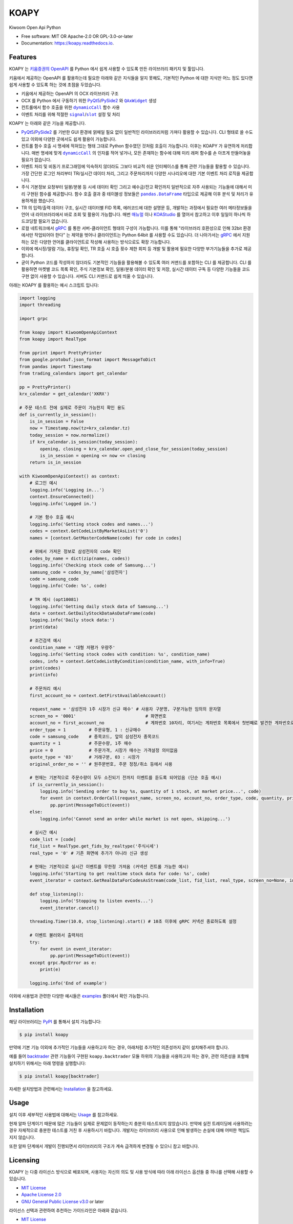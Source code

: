 =====
KOAPY
=====


.. container::

    .. image:: https://img.shields.io/pypi/v/koapy.svg
            :target: https://pypi.python.org/pypi/koapy
            :alt: PyPI Version

    .. image:: https://img.shields.io/pypi/pyversions/koapy.svg
            :target: https://pypi.python.org/pypi/koapy/
            :alt: PyPI Python Versions

    .. image:: https://img.shields.io/pypi/status/koapy.svg
            :target: https://pypi.python.org/pypi/koapy/
            :alt: PyPI Status

    .. badges from below are commendted out

    .. .. image:: https://img.shields.io/pypi/dm/koapy.svg
            :target: https://pypi.python.org/pypi/koapy/
            :alt: PyPI Monthly Donwloads


.. container::

    .. image:: https://img.shields.io/travis/elbakramer/koapy.svg
            :target: https://travis-ci.org/elbakramer/koapy
            :alt: Travis CI Build Status
    .. .. image:: https://travis-ci.org/elbakramer/koapy.svg?branch=master

    .. image:: https://img.shields.io/readthedocs/koapy/latest.svg
            :target: https://koapy.readthedocs.io/en/latest/?badge=latest
            :alt: ReadTheDocs Documentation Build Status
    .. .. image:: https://readthedocs.org/projects/koapy/badge/?version=latest

    .. image:: https://img.shields.io/codecov/c/github/elbakramer/koapy.svg
            :target: https://codecov.io/gh/elbakramer/koapy
            :alt: Codecov Coverage
    .. .. image:: https://codecov.io/gh/elbakramer/koapy/branch/master/graph/badge.svg

    .. image:: https://img.shields.io/requires/github/elbakramer/koapy/master.svg
            :target: https://requires.io/github/elbakramer/koapy/requirements/?branch=master
            :alt: Requires.io Requirements Status
    .. .. image:: https://requires.io/github/elbakramer/koapy/requirements.svg?branch=master

    .. badges from below are commendted out

    .. .. image:: https://pyup.io/repos/github/elbakramer/koapy/shield.svg
            :target: https://pyup.io/repos/github/elbakramer/koapy/
            :alt: PyUp Updates


.. container::

    .. image:: https://img.shields.io/pypi/l/koapy.svg
            :target: https://github.com/elbakramer/koapy/blob/master/LICENSE
            :alt: PyPI License

    .. image:: https://app.fossa.com/api/projects/git%2Bgithub.com%2Felbakramer%2Fkoapy.svg?type=shield
            :target: https://app.fossa.com/projects/git%2Bgithub.com%2Felbakramer%2Fkoapy?ref=badge_shield
            :alt: FOSSA Status


.. container::

    .. image:: https://badges.gitter.im/elbakramer/koapy.svg
            :target: https://gitter.im/koapy/community
            :alt: Gitter Chat
    .. .. image:: https://img.shields.io/gitter/room/elbakramer/koapy.svg


Kiwoom Open Api Python


* Free software: MIT OR Apache-2.0 OR GPL-3.0-or-later
* Documentation: https://koapy.readthedocs.io.


Features
--------

KOAPY 는 `키움증권의 OpenAPI`_ 를 Python 에서 쉽게 사용할 수 있도록 만든 라이브러리 패키지 및 툴입니다.

키움에서 제공하는 OpenAPI 를 활용하는데 필요한 아래와 같은 지식들을 알지 못해도,
기본적인 Python 에 대한 지식만 어느 정도 있다면 쉽게 사용할 수 있도록 하는 것에 초점을 두었습니다.

* 키움에서 제공하는 OpenAPI 의 OCX 라이브러리 구조
* OCX 를 Python 에서 구동하기 위한 PyQt5_/PySide2_ 와 |QAxWidget|_ 생성
* 컨트롤에서 함수 호출을 위한 |dynamicCall|_ 함수 사용
* 이벤트 처리를 위해 적절한 |signal|_/|slot|_ 설정 및 처리

KOAPY 는 아래와 같은 기능을 제공합니다.

* PyQt5_/PySide2_ 를 기반한 GUI 환경에 얽매일 필요 없이 일반적인 라이브러리처럼 가져다 활용할 수 있습니다.
  CLI 형태로 쓸 수도 있고 이외에 다양한 곳에서도 쉽게 활용이 가능합니다.
* 컨트롤 함수 호출 시 명세에 적혀있는 형태 그대로 Python 함수였던 것처럼 호출이 가능합니다.
  이후는 KOAPY 가 유연하게 처리합니다.
  매번 명세에 맞게 |dynamicCall|_ 의 인자를 적어 넣거나, 모든 존재하는 함수에 대해 미리 래퍼 함수를 손 아프게 만들어놓을 필요가 없습니다.
* 이벤트 처리 및 비동기 프로그래밍에 익숙하지 않더라도 그보다 비교적 쉬운 인터페이스를 통해 관련 기능들을 활용할 수 있습니다.
  가장 간단한 로그인 처리부터 TR/실시간 데이터 처리, 그리고 주문처리까지 다양한 시나리오에 대한 기본 이벤트 처리 로직을 제공합니다.
* 주식 기본정보 요청부터 일봉/분봉 등 시세 데이터 확인 그리고 예수금/잔고 확인까지 일반적으로 자주 사용되는 기능들에 대해서
  미리 구현된 함수를 제공합니다. 함수 호출 결과 중 테이블성 정보들은 |pandas.DataFrame|_ 타입으로 제공해 이후 분석 및 처리가 유용하게끔 했습니다.
* TR 의 입력/출력 데이터 구조, 실시간 데이터별 FID 목록, 에러코드에 대한 설명문 등,
  개발하는 과정에서 필요한 여러 메타정보들을 언어 내 라이브러리에서 바로 조회 및 활용이 가능합니다.
  매번 매뉴얼_ 이나 KOAStudio_ 를 열어서 참고하고 이후 일일이 하나씩 하드코딩할 필요가 없습니다.
* 로컬 네트워크에서 gRPC_ 를 통한 서버-클라이언트 형태의 구성이 가능합니다.
  이를 통해 "라이브러리 호환성으로 인해 32bit 환경에서만 작업되어야 한다" 는 제약을 벗어나 클라이언트는 Python 64bit 를 사용할 수도 있습니다.
  더 나아가서는 gRPC_ 에서 지원하는 모든 다양한 언어를 클라이언트로 작성해 사용하는 방식으로도 확장 가능합니다.
* 이외에 메시징/알람 기능, 휴장일 확인, TR 호출 시 호출 횟수 제한 회피 등 개발 및 활용에 필요한 다양한 부가기능들을 추가로 제공합니다.
* 굳이 Python 코드를 작성하지 않더라도 기본적인 기능들을 활용해볼 수 있도록 여러 커맨드를 포함하는 CLI 를 제공합니다.
  CLI 를 활용하면 마켓별 코드 목록 확인, 주식 기본정보 확인, 일봉/분봉 데이터 확인 및 저장, 실시간 데이터 구독 등
  다양한 기능들을 코드 구현 없이 사용할 수 있습니다. 서버도 CLI 커맨드로 쉽게 띄울 수 있습니다.

아래는 KOAPY 를 활용하는 예시 스크립트 입니다:

..  .. literalinclude:: ../koapy/examples/main_scenario.py
            :language: python

.. code-block:: python

    import logging
    import threading

    import grpc

    from koapy import KiwoomOpenApiContext
    from koapy import RealType

    from pprint import PrettyPrinter
    from google.protobuf.json_format import MessageToDict
    from pandas import Timestamp
    from trading_calendars import get_calendar

    pp = PrettyPrinter()
    krx_calendar = get_calendar('XKRX')

    # 주문 테스트 전에 실제로 주문이 가능한지 확인 용도
    def is_currently_in_session():
        is_in_session = False
        now = Timestamp.now(tz=krx_calendar.tz)
        today_session = now.normalize()
        if krx_calendar.is_session(today_session):
            opening, closing = krx_calendar.open_and_close_for_session(today_session)
            is_in_session = opening <= now <= closing
        return is_in_session

    with KiwoomOpenApiContext() as context:
        # 로그인 예시
        logging.info('Logging in...')
        context.EnsureConnected()
        logging.info('Logged in.')

        # 기본 함수 호출 예시
        logging.info('Getting stock codes and names...')
        codes = context.GetCodeListByMarketAsList('0')
        names = [context.GetMasterCodeName(code) for code in codes]

        # 위에서 가져온 정보로 삼성전자의 code 확인
        codes_by_name = dict(zip(names, codes))
        logging.info('Checking stock code of Samsung...')
        samsung_code = codes_by_name['삼성전자']
        code = samsung_code
        logging.info('Code: %s', code)

        # TR 예시 (opt10081)
        logging.info('Getting daily stock data of Samsung...')
        data = context.GetDailyStockDataAsDataFrame(code)
        logging.info('Daily stock data:')
        print(data)

        # 조건검색 예시
        condition_name = '대형 저평가 우량주'
        logging.info('Getting stock codes with condition: %s', condition_name)
        codes, info = context.GetCodeListByCondition(condition_name, with_info=True)
        print(codes)
        print(info)

        # 주문처리 예시
        first_account_no = context.GetFirstAvailableAccount()

        request_name = '삼성전자 1주 시장가 신규 매수' # 사용자 구분명, 구분가능한 임의의 문자열
        screen_no = '0001'                           # 화면번호
        account_no = first_account_no                # 계좌번호 10자리, 여기서는 계좌번호 목록에서 첫번째로 발견한 계좌번호로 매수처리
        order_type = 1         # 주문유형, 1 : 신규매수
        code = samsung_code    # 종목코드, 앞의 삼성전자 종목코드
        quantity = 1           # 주문수량, 1주 매수
        price = 0              # 주문가격, 시장가 매수는 가격설정 의미없음
        quote_type = '03'      # 거래구분, 03 : 시장가
        original_order_no = '' # 원주문번호, 주문 정정/취소 등에서 사용

        # 현재는 기본적으로 주문수량이 모두 소진되기 전까지 이벤트를 듣도록 되어있음 (단순 호출 예시)
        if is_currently_in_session():
            logging.info('Sending order to buy %s, quantity of 1 stock, at market price...', code)
            for event in context.OrderCall(request_name, screen_no, account_no, order_type, code, quantity, price, quote_type, original_order_no):
                pp.pprint(MessageToDict(event))
        else:
            logging.info('Cannot send an order while market is not open, skipping...')

        # 실시간 예시
        code_list = [code]
        fid_list = RealType.get_fids_by_realtype('주식시세')
        real_type = '0' # 기존 화면에 추가가 아니라 신규 생성

        # 현재는 기본적으로 실시간 이벤트를 무한정 가져옴 (커넥션 컨트롤 가능한 예시)
        logging.info('Starting to get realtime stock data for code: %s', code)
        event_iterator = context.GetRealDataForCodesAsStream(code_list, fid_list, real_type, screen_no=None, infer_fids=True, readable_names=True, fast_parse=False)

        def stop_listening():
            logging.info('Stopping to listen events...')
            event_iterator.cancel()

        threading.Timer(10.0, stop_listening).start() # 10초 이후에 gRPC 커넥션 종료하도록 설정

        # 이벤트 불러와서 출력처리
        try:
            for event in event_iterator:
                pp.pprint(MessageToDict(event))
        except grpc.RpcError as e:
            print(e)

        logging.info('End of example')


이외에 사용법과 관련한 다양한 예시들은 examples_ 폴더에서 확인 가능합니다.

.. _`키움증권의 OpenAPI`: https://www3.kiwoom.com/nkw.templateFrameSet.do?m=m1408000000

.. _PyQt5: https://www.riverbankcomputing.com/software/pyqt/
.. _PySide2: https://doc.qt.io/qtforpython/index.html
.. _매뉴얼: https://download.kiwoom.com/web/openapi/kiwoom_openapi_plus_devguide_ver_1.5.pdf
.. _KOAStudio: https://download.kiwoom.com/web/openapi/kiwoom_openapi_plus_devguide_ver_1.5.pdf#page=7
.. _gRPC: https://grpc.io/
.. _examples: https://github.com/elbakramer/koapy/tree/master/koapy/examples

.. |QAxWidget| replace:: ``QAxWidget``
.. _QAxWidget: https://doc.qt.io/qt-5/qaxwidget.html
.. |dynamicCall| replace:: ``dynamicCall``
.. _dynamicCall: https://doc.qt.io/qt-5/qaxbase.html#dynamicCall
.. |signal| replace:: ``signal``
.. _signal: https://doc.qt.io/qt-5/signalsandslots.html#signals
.. |slot| replace:: ``slot``
.. _slot: https://doc.qt.io/qt-5/signalsandslots.html#slots
.. |pandas.DataFrame| replace:: ``pandas.DataFrame``
.. _`pandas.DataFrame`: https://pandas.pydata.org/pandas-docs/stable/reference/api/pandas.DataFrame.html


Installation
------------

해당 라이브러리는 PyPI_ 를 통해서 설치 가능합니다:

.. code-block:: console

    $ pip install koapy

.. _PyPI: https://pypi.org/project/koapy/

만약에 기본 기능 이외에 추가적인 기능들을 사용하고자 하는 경우, 아래처럼 추가적인 의존성까지 같이 설치해주셔야 합니다.

예를 들어 backtrader_ 관련 기능들이 구현된 ``koapy.backtrader`` 모듈 하위의 기능들을 사용하고자 하는 경우,
관련 의존성을 포함해 설치하기 위해서는 아래 명령을 실행합니다:

.. code-block:: console

    $ pip install koapy[backtrader]

.. _backtrader: https://github.com/mementum/backtrader

자세한 설치방법과 관련해서는 Installation_ 을 참고하세요.

..  자세한 설치방법과 관련해서는 :doc:`./installation` 을 참고하세요.

.. _Installation: https://koapy.readthedocs.io/en/latest/installation.html


Usage
-----

설치 이후 세부적인 사용법에 대해서는 Usage_ 를 참고하세요.

.. 설치 이후 세부적인 사용법에 대해서는 :doc:`./usage` 를 참고하세요.

현재 알파 단계이기 때문에 많은 기능들이 실제로 문제없이 동작하는지 충분히 테스트되지 않았습니다.
만약에 실전 트레이딩에 사용하려는 경우 자체적으로 충분한 테스트를 거친 후 사용하시기 바랍니다.
개발자는 라이브러리 사용으로 인해 발생하는 손실에 대해 어떠한 책임도 지지 않습니다.

또한 알파 단계에서 개발이 진행되면서 라이브러리의 구조가 계속 급격하게 변경될 수 있으니 참고 바랍니다.

.. _Usage: https://koapy.readthedocs.io/en/latest/usage.html

Licensing
---------

KOAPY 는 다중 라이선스 방식으로 배포되며,
사용자는 자신의 의도 및 사용 방식에 따라 아래 라이선스 옵션들 중 하나를 선택해 사용할 수 있습니다.

* `MIT License`_
* `Apache License 2.0`_
* `GNU General Public License v3.0`_ or later

라이선스 선택과 관련하여 추천하는 가이드라인은 아래와 같습니다.

* `MIT License`_

  * 일반적인 사용자에게 알맞습니다.
  * 짧고 단순한 라이선스를 선호하시면 해당 라이선스를 선택하세요.

* `Apache License 2.0`_

  * MIT 라이선스와 큰 차이는 없지만, 특허와 관련해서 명시적인 허가조항이 있습니다.
  * 추후 특허권 침해 소송이 우려되는 경우 MIT 라이선스 대신에 선택하시면 됩니다.

* `GNU General Public License v3.0`_ or later

  * FSF_/GPL_ 이 추구하는 Copyleft_ 의 가치를 따르신다면 선택 가능한 옵션중 하나입니다.
  * 이외에 backtrader_ 관련 기능들을 활용하시는 경우, KOAPY 는 **반드시** GPLv3+ 로만 배포되어야 합니다.
    구체적으로 아래와 같은 경우들에 하나라도 포함된다면 GPLv3+ 배포 조건에 해당됩니다.

    * 설치시 ``pip install koapy[backtrader]`` 명령으로 설치
    * 사용시 ``koapy.backtrader`` 모듈 하위의 기능들을 사용

  * 이것은 backtrader_ 가 GPLv3+ 로 배포되고 있으며,
    해당 라이선스의 요구사항에 따라 그것을 사용하는 소프트웨어 또한 GPLv3+ 로 배포되어야 하기 때문입니다.

  * 추가로 PySide2_ 대신 PyQt5_ 를 사용하는 경우에도 비슷한 이유로 KOAPY 는 **반드시** GPLv3 로만 배포되어야 합니다.
  * 참고로 현재 PySide2_ 의 |dynamicCall|_ 함수에 버그가 발견되어 임시로 하단을 PyQt5_ 를 사용하도록 해놓았습니다.
    * 현재 함수의 인자 개수가 8개를 넘어가는 경우 PySide2_ 에서 함수를 제대로 호출할 수 없습니다. (제가 방법을 못 찾은 걸 수도 있습니다.)
    * ``SendOrder`` 함수가 이에 해당되서 PySide2_ 사용시 주문기능이 제대로 안됩니다.

각 라이선스의 허가 및 요구사항과 관련해서 쉽게 정리된 내용은 `tl;drLegal`_ 에서 참고하실 수 있습니다.

다만 위의 내용이 법률적 조언은 아닌 점 참고 바랍니다.

.. _`MIT License`: https://spdx.org/licenses/MIT.html
.. _`Apache License 2.0`: http://www.apache.org/licenses/LICENSE-2.0
.. _`GNU General Public License v3.0`: https://www.gnu.org/licenses/gpl-3.0.html

.. _FSF: https://www.fsf.org/
.. _GPL: https://www.gnu.org/licenses/licenses.html#GPL
.. _Copyleft: https://www.gnu.org/licenses/copyleft.html

.. _backtrader: https://github.com/mementum/backtrader

.. _`tl;drLegal`: https://tldrlegal.com/


Reference
---------

개발과정에 있어서 참고하거나 전체적인 투자과정에서 같이 보면 좋을 것 같아 보이는 자료들을 모아봤습니다.

* `파이썬으로 배우는 알고리즘 트레이딩`_
* `퀀트투자를 위한 키움증권 API (파이썬 버전)`_
* `시스템 트레이딩`_
* `systrader79의 왕초보를 위한 주식투자`_

.. _`파이썬으로 배우는 알고리즘 트레이딩`: https://wikidocs.net/book/110
.. _`퀀트투자를 위한 키움증권 API (파이썬 버전)`: https://wikidocs.net/book/1173
.. _`시스템 트레이딩`: https://igotit.tistory.com/840
.. _`systrader79의 왕초보를 위한 주식투자`: https://stock79.tistory.com/


Credits
-------

This package was created with Cookiecutter_ and the `audreyr/cookiecutter-pypackage`_ project template.

.. _Cookiecutter: https://github.com/audreyr/cookiecutter
.. _`audreyr/cookiecutter-pypackage`: https://github.com/audreyr/cookiecutter-pypackage
